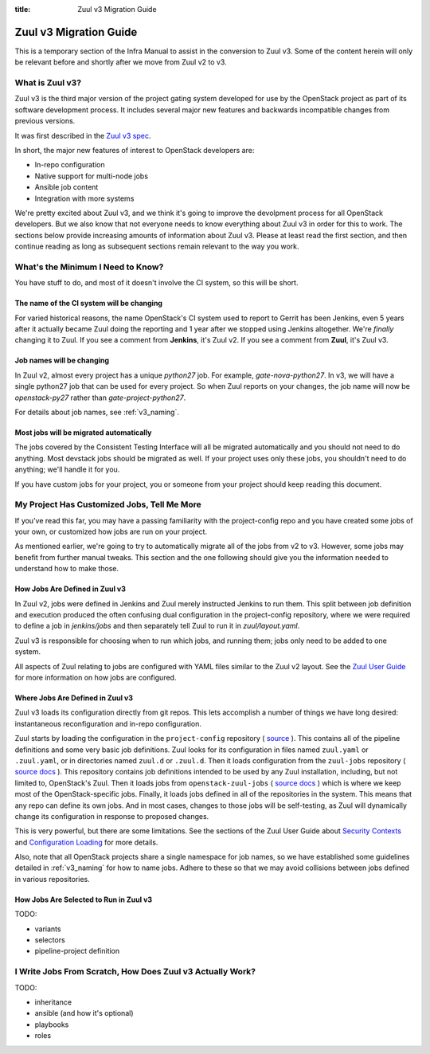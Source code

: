 :title: Zuul v3 Migration Guide

Zuul v3 Migration Guide
#######################

This is a temporary section of the Infra Manual to assist in the
conversion to Zuul v3.  Some of the content herein will only be
relevant before and shortly after we move from Zuul v2 to v3.

What is Zuul v3?
================

Zuul v3 is the third major version of the project gating system
developed for use by the OpenStack project as part of its software
development process.  It includes several major new features and
backwards incompatible changes from previous versions.

It was first described in the `Zuul v3 spec`_.

In short, the major new features of interest to OpenStack developers
are:

* In-repo configuration
* Native support for multi-node jobs
* Ansible job content
* Integration with more systems

We're pretty excited about Zuul v3, and we think it's going to improve
the devolpment process for all OpenStack developers.  But we also know
that not everyone needs to know everything about Zuul v3 in order for
this to work.  The sections below provide increasing amounts of
information about Zuul v3.  Please at least read the first section,
and then continue reading as long as subsequent sections remain
relevant to the way you work.

.. _Zuul v3 spec: http://specs.openstack.org/openstack-infra/infra-specs/specs/zuulv3.html

What's the Minimum I Need to Know?
==================================

You have stuff to do, and most of it doesn't involve the CI system, so
this will be short.

The name of the CI system will be changing
------------------------------------------

For varied historical reasons, the name OpenStack's CI system used to
report to Gerrit has been Jenkins, even 5 years after it actually
became Zuul doing the reporting and 1 year after we stopped using
Jenkins altogether.  We're *finally* changing it to Zuul.  If you see
a comment from **Jenkins**, it's Zuul v2.  If you see a comment from
**Zuul**, it's Zuul v3.

Job names will be changing
--------------------------

In Zuul v2, almost every project has a unique `python27` job.  For
example, `gate-nova-python27`.  In v3, we will have a single python27
job that can be used for every project.  So when Zuul reports on your
changes, the job name will now be `openstack-py27` rather than
`gate-project-python27`.

For details about job names, see :ref:`v3_naming`.

Most jobs will be migrated automatically
----------------------------------------

The jobs covered by the Consistent Testing Interface will all be
migrated automatically and you should not need to do anything.  Most
devstack jobs should be migrated as well.  If your project uses only
these jobs, you shouldn't need to do anything; we'll handle it for
you.

If you have custom jobs for your project, you or someone from your
project should keep reading this document.

.. TODO: console logs and other reporting changes

My Project Has Customized Jobs, Tell Me More
============================================

If you've read this far, you may have a passing familiarity with the
project-config repo and you have created some jobs of your own, or
customized how jobs are run on your project.

As mentioned earlier, we're going to try to automatically migrate all
of the jobs from v2 to v3.  However, some jobs may benefit from
further manual tweaks.  This section and the one following should give
you the information needed to understand how to make those.

How Jobs Are Defined in Zuul v3
-------------------------------

In Zuul v2, jobs were defined in Jenkins and Zuul merely instructed
Jenkins to run them.  This split between job definition and execution
produced the often confusing dual configuration in the project-config
repository, where we were required to define a job in `jenkins/jobs`
and then separately tell Zuul to run it in `zuul/layout.yaml`.

Zuul v3 is responsible for choosing when to run which jobs, and
running them; jobs only need to be added to one system.

All aspects of Zuul relating to jobs are configured with YAML files
similar to the Zuul v2 layout.  See the `Zuul User Guide
<https://docs.openstack.org/infra/zuul/feature/zuulv3/user/config.html#job>`_
for more information on how jobs are configured.

Where Jobs Are Defined in Zuul v3
---------------------------------

Zuul v3 loads its configuration directly from git repos.  This lets
accomplish a number of things we have long desired: instantaneous
reconfiguration and in-repo configuration.

Zuul starts by loading the configuration in the ``project-config``
repository (
`source <http://git.openstack.org/cgit/openstack-infra/project-config/tree/zuul.yaml>`_
).  This contains all of the pipeline definitions and some very basic
job definitions.  Zuul looks for its configuration in files named
``zuul.yaml`` or ``.zuul.yaml``, or in directories named ``zuul.d`` or
``.zuul.d``.  Then it loads configuration from the ``zuul-jobs``
repository (
`source <http://git.openstack.org/cgit/openstack-infra/project-config/tree/zuul.yaml>`_
`docs <https://docs.openstack.org/infra/zuul-jobs/>`_
). This repository contains job definitions intended to be used by any
Zuul installation, including, but not limited to, OpenStack's Zuul.
Then it loads jobs from ``openstack-zuul-jobs`` (
`source <http://git.openstack.org/cgit/openstack-infra/openstack-zuul-jobs/tree/zuul.yaml>`_
`docs <https://docs.openstack.org/infra/openstack-zuul-jobs/>`_
) which is where we keep most of the OpenStack-specific jobs.  Finally,
it loads jobs defined in all of the repositories in the system.
This means that any repo can define its own jobs.  And in most cases,
changes to those jobs will be self-testing, as Zuul will dynamically
change its configuration in response to proposed changes.

This is very powerful, but there are some limitations.  See the
sections of the Zuul User Guide about `Security Contexts
<https://docs.openstack.org/infra/zuul/feature/zuulv3/user/config.html#security-contexts>`_
and `Configuration Loading
<https://docs.openstack.org/infra/zuul/feature/zuulv3/user/config.html#configuration-loading>`_
for more details.

Also, note that all OpenStack projects share a single namespace for
job names, so we have established some guidelines detailed in
:ref:`v3_naming` for how to name jobs.  Adhere to these so that we may
avoid collisions between jobs defined in various repositories.

How Jobs Are Selected to Run in Zuul v3
---------------------------------------

TODO:

* variants
* selectors
* pipeline-project definition


I Write Jobs From Scratch, How Does Zuul v3 Actually Work?
==========================================================

TODO:

* inheritance
* ansible (and how it's optional)
* playbooks
* roles
